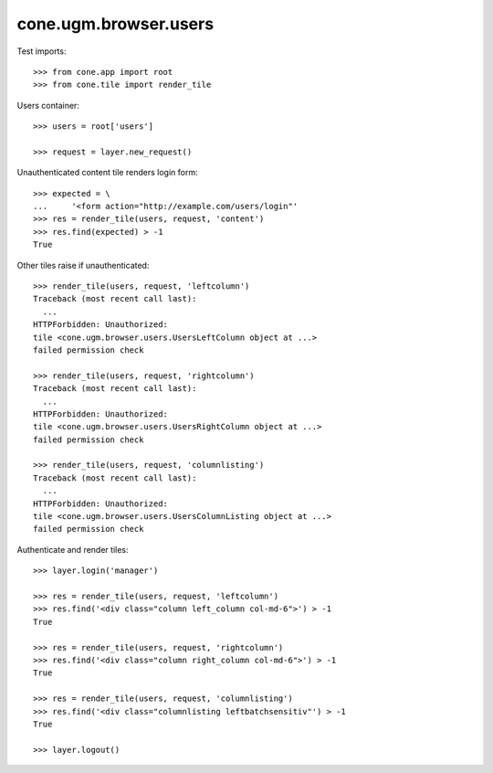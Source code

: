 cone.ugm.browser.users
======================

Test imports::

    >>> from cone.app import root
    >>> from cone.tile import render_tile

Users container::

    >>> users = root['users']

    >>> request = layer.new_request()

Unauthenticated content tile renders login form::

    >>> expected = \
    ...     '<form action="http://example.com/users/login"'
    >>> res = render_tile(users, request, 'content')
    >>> res.find(expected) > -1
    True

Other tiles raise if unauthenticated::

    >>> render_tile(users, request, 'leftcolumn')
    Traceback (most recent call last):
      ...
    HTTPForbidden: Unauthorized: 
    tile <cone.ugm.browser.users.UsersLeftColumn object at ...> 
    failed permission check

    >>> render_tile(users, request, 'rightcolumn')
    Traceback (most recent call last):
      ...
    HTTPForbidden: Unauthorized: 
    tile <cone.ugm.browser.users.UsersRightColumn object at ...> 
    failed permission check

    >>> render_tile(users, request, 'columnlisting')
    Traceback (most recent call last):
      ...
    HTTPForbidden: Unauthorized: 
    tile <cone.ugm.browser.users.UsersColumnListing object at ...> 
    failed permission check

Authenticate and render tiles::

    >>> layer.login('manager')

    >>> res = render_tile(users, request, 'leftcolumn')
    >>> res.find('<div class="column left_column col-md-6">') > -1
    True

    >>> res = render_tile(users, request, 'rightcolumn')
    >>> res.find('<div class="column right_column col-md-6">') > -1
    True

    >>> res = render_tile(users, request, 'columnlisting')
    >>> res.find('<div class="columnlisting leftbatchsensitiv"') > -1
    True

    >>> layer.logout()

